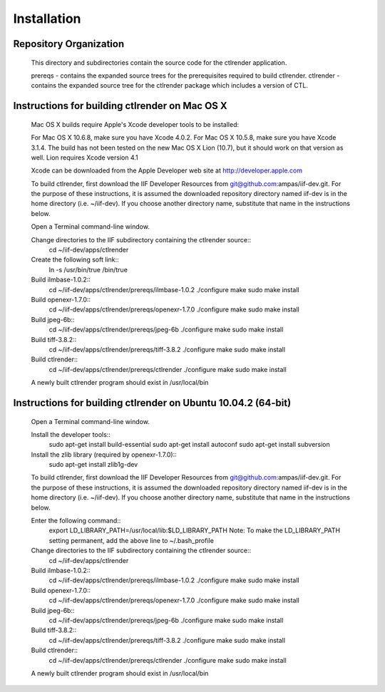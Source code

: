 Installation
============

Repository Organization
***********************

	This directory and subdirectories contain the source code for the ctlrender application.

	prereqs - contains the expanded source trees for the prerequisites required to build ctlrender.
	ctlrender - contains the expanded source tree for the ctlrender package which includes a version of CTL.


Instructions for building ctlrender on Mac OS X
***********************************************

	Mac OS X builds require Apple's Xcode developer tools to be installed:

	For Mac OS X 10.6.8, make sure you have Xcode 4.0.2.
	For Mac OS X 10.5.8, make sure you have Xcode 3.1.4.
	The build has not been tested on the new Mac OS X Lion (10.7), but it should
	work on that version as well. Lion requires Xcode version 4.1

	Xcode can be downloaded from the Apple Developer web site at  http://developer.apple.com

	To build ctlrender, first download the IIF Developer Resources from
	git@github.com:ampas/iif-dev.git.  For the purpose of these instructions, it
	is assumed the downloaded repository directory named iif-dev is in the home
	directory (i.e. ~/iif-dev). If you choose another directory name, substitute
	that name in the instructions below.

	Open a Terminal command-line window.

	Change directories to the IIF subdirectory containing the ctlrender source::
		cd ~/iif-dev/apps/ctlrender

	Create the following soft link::
		ln -s /usr/bin/true /bin/true

	Build ilmbase-1.0.2::
		cd ~/iif-dev/apps/ctlrender/prereqs/ilmbase-1.0.2
		./configure
		make
		sudo make install

	Build openexr-1.7.0::
		cd ~/iif-dev/apps/ctlrender/prereqs/openexr-1.7.0
		./configure
		make
		sudo make install

	Build jpeg-6b::
		cd ~/iif-dev/apps/ctlrender/prereqs/jpeg-6b
		./configure
		make
		sudo make install

	Build tiff-3.8.2::
		cd ~/iif-dev/apps/ctlrender/prereqs/tiff-3.8.2
		./configure
		make
		sudo make install

	Build ctlrender::
		cd ~/iif-dev/apps/ctlrender/prereqs/ctlrender
		./configure
		make
		sudo make install

	A newly built ctlrender program should exist in /usr/local/bin

Instructions for building ctlrender on Ubuntu 10.04.2 (64-bit)
**************************************************************

	Open a Terminal command-line window.

	Install the developer tools::
		sudo apt-get install build-essential
		sudo apt-get install autoconf
		sudo apt-get install subversion

	Install the zlib library (required by openexr-1.7.0)::
		sudo apt-get install zlib1g-dev

	To build ctlrender, first download the IIF Developer Resources from
	git@github.com:ampas/iif-dev.git.  For the purpose of these instructions, it
	is assumed the downloaded repository directory named iif-dev is in the home
	directory (i.e. ~/iif-dev). If you choose another directory name, substitute
	that name in the instructions below.

	Enter the following command::
		export LD_LIBRARY_PATH=/usr/local/lib:$LD_LIBRARY_PATH
		Note: To make the LD_LIBRARY_PATH setting permanent, add the above line to ~/.bash_profile

	Change directories to the IIF subdirectory containing the ctlrender source::
		cd ~/iif-dev/apps/ctlrender

	Build ilmbase-1.0.2::
		cd ~/iif-dev/apps/ctlrender/prereqs/ilmbase-1.0.2
		./configure
		make
		sudo make install

	Build openexr-1.7.0::
		cd ~/iif-dev/apps/ctlrender/prereqs/openexr-1.7.0
		./configure
		make
		sudo make install

	Build jpeg-6b::
		cd ~/iif-dev/apps/ctlrender/prereqs/jpeg-6b
		./configure
		make
		sudo make install

	Build tiff-3.8.2::
		cd ~/iif-dev/apps/ctlrender/prereqs/tiff-3.8.2
		./configure
		make
		sudo make install

	Build ctlrender::
		cd ~/iif-dev/apps/ctlrender/prereqs/ctlrender
		./configure
		make
		sudo make install

	A newly built ctlrender program should exist in /usr/local/bin
